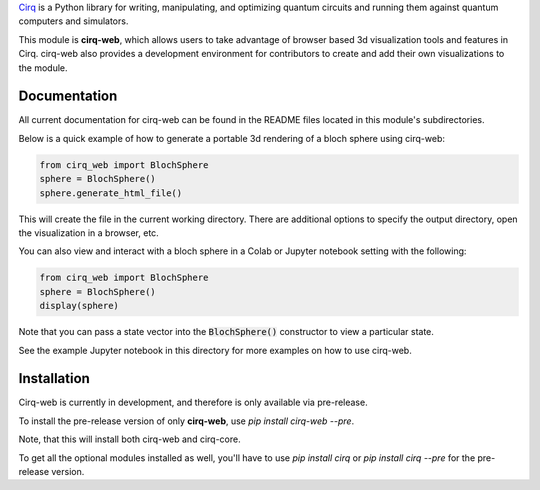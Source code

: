 

`Cirq <https://quantumai.google/cirq>`__ is a Python library for writing, manipulating, and optimizing quantum
circuits and running them against quantum computers and simulators.

This module is **cirq-web**, which allows users to take advantage of browser based 3d visualization tools
and features in Cirq. cirq-web also provides a development environment for contributors to create and add 
their own visualizations to the module.

Documentation
-------------
All current documentation for cirq-web can be found in the README files located in this module's subdirectories.

Below is a quick example of how to generate a portable 3d rendering of a bloch sphere using cirq-web:

.. code-block:: python

    from cirq_web import BlochSphere
    sphere = BlochSphere()
    sphere.generate_html_file()

This will create the file in the current working directory. There are additional options to specify the
output directory, open the visualization in a browser, etc. 

You can also view and interact with a bloch sphere in a Colab or Jupyter notebook setting
with the following:

.. code-block:: python

    from cirq_web import BlochSphere
    sphere = BlochSphere()
    display(sphere)

Note that you can pass a state vector into the :code:`BlochSphere()` constructor to view a particular
state.

See the example Jupyter notebook in this directory for more examples on how to use cirq-web.

Installation
------------

Cirq-web is currently in development, and therefore is only available via pre-release.

To install the pre-release version of only **cirq-web**, use `pip install cirq-web --pre`.

Note, that this will install both cirq-web and cirq-core.

To get all the optional modules installed as well, you'll have to use `pip install cirq` or `pip install cirq --pre` for the pre-release version.